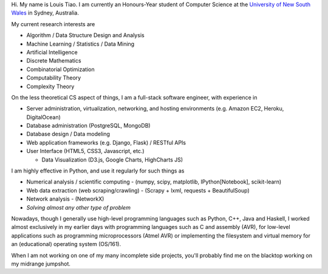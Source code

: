 .. title: About
.. slug: about
.. date: 2015-04-02 00:35:56 UTC+11:00
.. tags: 
.. category: 
.. link: 
.. description: 
.. type: text

Hi. My name is Louis Tiao. I am currently an Honours-Year student of Computer Science  
at the `University of New South Wales <http://www.unsw.edu.au/>`_ in Sydney, Australia.

My current research interests are

* Algorithm / Data Structure Design and Analysis 
* Machine Learning / Statistics / Data Mining
* Artificial Intelligence
* Discrete Mathematics
* Combinatorial Optimization
* Computability Theory
* Complexity Theory

On the less theoretical CS aspect of things, I am a full-stack software engineer, 
with experience in

* Server administration, virtualization, networking, and hosting environments 
  (e.g. Amazon EC2, Heroku, DigitalOcean)
* Database administration (PostgreSQL, MongoDB) 
* Database design / Data modeling
* Web application frameworks (e.g. Django, Flask) / RESTful APIs
* User Interface (HTML5, CSS3, Javascript, etc.)
  
  - Data Visualization (D3.js, Google Charts, HighCharts JS)

I am highly effective in Python, and use it regularly for such things as

* Numerical analysis / scientific computing - (numpy, scipy, matplotlib, IPython[Notebook], scikit-learn)
* Web data extraction (web scraping/crawling) - (Scrapy + lxml, requests + BeautifulSoup)
* Network analysis - (NetworkX)
* *Solving almost any other type of problem*

Nowadays, though I generally use high-level programming languages such as Python, C++, 
Java and Haskell, I worked almost exclusively in my earlier days with programming 
languages such as C and assembly (AVR), for low-level applications such as programming 
microprocessors (Atmel AVR) or implementing the filesystem and virtual memory for an 
(educational) operating system (OS/161).

When I am not working on one of my many incomplete side projects, you'll probably
find me on the blacktop working on my midrange jumpshot.